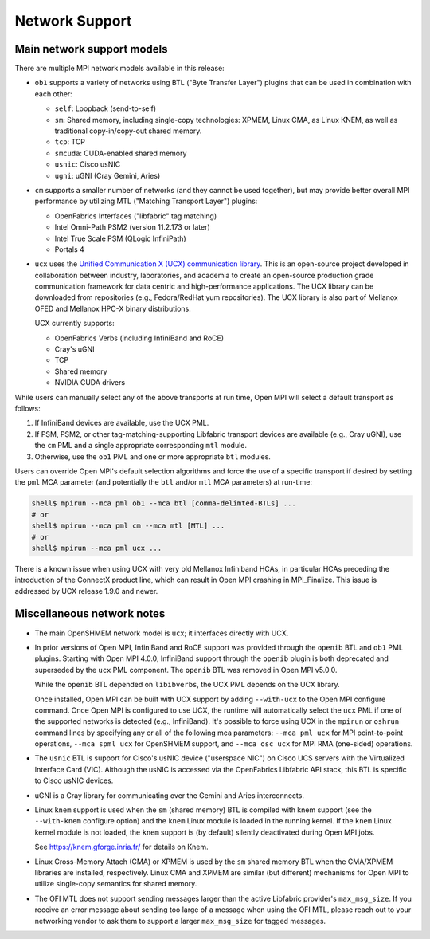 Network Support
===============

Main network support models
---------------------------

There are multiple MPI network models available in this release:

* ``ob1`` supports a variety of networks using BTL ("Byte Transfer
  Layer") plugins that can be used in
  combination with each other:

  * ``self``: Loopback (send-to-self)
  * ``sm``: Shared memory, including single-copy technologies:
    XPMEM, Linux CMA, as Linux KNEM, as well as traditional
    copy-in/copy-out shared memory.
  * ``tcp``: TCP
  * ``smcuda``: CUDA-enabled shared memory
  * ``usnic``: Cisco usNIC
  * ``ugni``: uGNI (Cray Gemini, Aries)

* ``cm`` supports a smaller number of networks (and they cannot be
  used together), but may provide better overall MPI performance by
  utilizing MTL ("Matching Transport Layer") plugins:

  * OpenFabrics Interfaces ("libfabric" tag matching)
  * Intel Omni-Path PSM2 (version 11.2.173 or later)
  * Intel True Scale PSM (QLogic InfiniPath)
  * Portals 4

* ``ucx`` uses the `Unified Communication X (UCX) communication
  library <https://www.openucx.org/>`_.  This is an open-source
  project developed in collaboration between industry, laboratories,
  and academia to create an open-source production grade
  communication framework for data centric and high-performance
  applications.  The UCX library can be downloaded from repositories
  (e.g., Fedora/RedHat yum repositories).  The UCX library is also
  part of Mellanox OFED and Mellanox HPC-X binary distributions.

  UCX currently supports:

  * OpenFabrics Verbs (including InfiniBand and RoCE)
  * Cray's uGNI
  * TCP
  * Shared memory
  * NVIDIA CUDA drivers

While users can manually select any of the above transports at run
time, Open MPI will select a default transport as follows:

#. If InfiniBand devices are available, use the UCX PML.
#. If PSM, PSM2, or other tag-matching-supporting Libfabric
   transport devices are available (e.g., Cray uGNI), use the ``cm``
   PML and a single appropriate corresponding ``mtl`` module.
#. Otherwise, use the ``ob1`` PML and one or more appropriate ``btl``
   modules.

Users can override Open MPI's default selection algorithms and force
the use of a specific transport if desired by setting the ``pml`` MCA
parameter (and potentially the ``btl`` and/or ``mtl`` MCA parameters) at
run-time:

.. code-block:: sh

   shell$ mpirun --mca pml ob1 --mca btl [comma-delimted-BTLs] ...
   # or
   shell$ mpirun --mca pml cm --mca mtl [MTL] ...
   # or
   shell$ mpirun --mca pml ucx ...

There is a known issue when using UCX with very old Mellanox
Infiniband HCAs, in particular HCAs preceding the introduction of
the ConnectX product line, which can result in Open MPI crashing in
MPI_Finalize.  This issue is addressed by UCX release 1.9.0 and
newer.

Miscellaneous network notes
---------------------------

* The main OpenSHMEM network model is ``ucx``; it interfaces directly
  with UCX.

* In prior versions of Open MPI, InfiniBand and RoCE support was
  provided through the ``openib`` BTL and ``ob1`` PML plugins.  Starting
  with Open MPI 4.0.0, InfiniBand support through the ``openib`` plugin
  is both deprecated and superseded by the ``ucx`` PML component.  The
  ``openib`` BTL was removed in Open MPI v5.0.0.

  While the ``openib`` BTL depended on ``libibverbs``, the UCX PML depends
  on the UCX library.

  Once installed, Open MPI can be built with UCX support by adding
  ``--with-ucx`` to the Open MPI configure command. Once Open MPI is
  configured to use UCX, the runtime will automatically select the
  ``ucx`` PML if one of the supported networks is detected (e.g.,
  InfiniBand).  It's possible to force using UCX in the ``mpirun`` or
  ``oshrun`` command lines by specifying any or all of the following mca
  parameters: ``--mca pml ucx`` for MPI point-to-point operations,
  ``--mca spml ucx`` for OpenSHMEM support, and ``--mca osc ucx`` for MPI
  RMA (one-sided) operations.

* The ``usnic`` BTL is support for Cisco's usNIC device ("userspace NIC")
  on Cisco UCS servers with the Virtualized Interface Card (VIC).
  Although the usNIC is accessed via the OpenFabrics Libfabric API
  stack, this BTL is specific to Cisco usNIC devices.

* uGNI is a Cray library for communicating over the Gemini and Aries
  interconnects.

* Linux ``knem`` support is used when the ``sm`` (shared memory) BTL is
  compiled with knem support (see the ``--with-knem`` configure option)
  and the ``knem`` Linux module is loaded in the running kernel.  If the
  ``knem`` Linux kernel module is not loaded, the ``knem`` support is (by
  default) silently deactivated during Open MPI jobs.

  See https://knem.gforge.inria.fr/ for details on Knem.

* Linux Cross-Memory Attach (CMA) or XPMEM is used by the ``sm`` shared
  memory BTL when the CMA/XPMEM libraries are installed,
  respectively.  Linux CMA and XPMEM are similar (but different)
  mechanisms for Open MPI to utilize single-copy semantics for shared
  memory.

* The OFI MTL does not support sending messages larger than the active
  Libfabric provider's ``max_msg_size``.  If you receive an error
  message about sending too large of a message when using the OFI MTL,
  please reach out to your networking vendor to ask them to support a
  larger ``max_msg_size`` for tagged messages.
